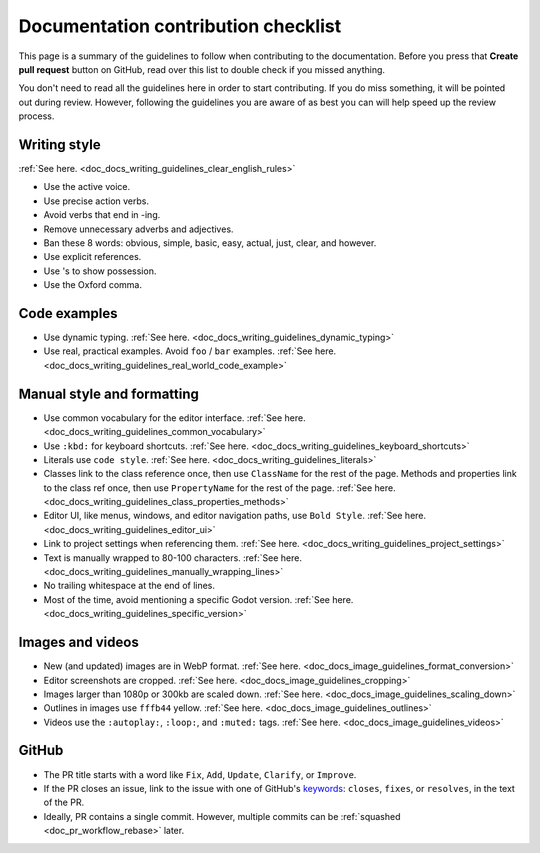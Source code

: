 .. _docs_contribution_checklist:

Documentation contribution checklist
====================================

This page is a summary of the guidelines to follow when contributing to the
documentation. Before you press that **Create pull request** button on GitHub,
read over this list to double check if you missed anything.

You don't need to read all the guidelines here in order to start contributing.
If you do miss something, it will be pointed out during review. However,
following the guidelines you are aware of as best you can will help speed up the
review process.

Writing style
-------------

:ref:`See here. <doc_docs_writing_guidelines_clear_english_rules>`

- Use the active voice.
- Use precise action verbs.
- Avoid verbs that end in -ing.
- Remove unnecessary adverbs and adjectives.
- Ban these 8 words: obvious, simple, basic, easy, actual, just, clear, and however.
- Use explicit references.
- Use 's to show possession.
- Use the Oxford comma.

Code examples
-------------

- Use dynamic typing. :ref:`See here. <doc_docs_writing_guidelines_dynamic_typing>`
- Use real, practical examples. Avoid ``foo`` / ``bar`` examples. :ref:`See here. <doc_docs_writing_guidelines_real_world_code_example>`

Manual style and formatting
---------------------------

- Use common vocabulary for the editor interface. :ref:`See here. <doc_docs_writing_guidelines_common_vocabulary>`
- Use ``:kbd:`` for keyboard shortcuts. :ref:`See here. <doc_docs_writing_guidelines_keyboard_shortcuts>`
- Literals use ``code style``. :ref:`See here. <doc_docs_writing_guidelines_literals>`
- Classes link to the class reference once, then use ``ClassName`` for the rest
  of the page.
  Methods and properties link to the class ref once, then use ``PropertyName``
  for the rest of the page. :ref:`See here. <doc_docs_writing_guidelines_class_properties_methods>`
- Editor UI, like menus, windows, and editor navigation paths, use
  ``Bold Style``. :ref:`See here. <doc_docs_writing_guidelines_editor_ui>`
- Link to project settings when referencing them. :ref:`See here. <doc_docs_writing_guidelines_project_settings>`
- Text is manually wrapped to 80-100 characters. :ref:`See here. <doc_docs_writing_guidelines_manually_wrapping_lines>`
- No trailing whitespace at the end of lines.
- Most of the time, avoid mentioning a specific Godot version. :ref:`See here. <doc_docs_writing_guidelines_specific_version>`

Images and videos
-----------------

- New (and updated) images are in WebP format. :ref:`See here. <doc_docs_image_guidelines_format_conversion>`
- Editor screenshots are cropped. :ref:`See here. <doc_docs_image_guidelines_cropping>`
- Images larger than 1080p or 300kb are scaled down. :ref:`See here. <doc_docs_image_guidelines_scaling_down>`
- Outlines in images use ``fffb44`` yellow. :ref:`See here. <doc_docs_image_guidelines_outlines>`
- Videos use the ``:autoplay:``, ``:loop:``, and ``:muted:`` tags. :ref:`See here. <doc_docs_image_guidelines_videos>`

GitHub
------

- The PR title starts with a word like ``Fix``, ``Add``, ``Update``,
  ``Clarify``, or ``Improve``.
- If the PR closes an issue, link to the issue with one of GitHub's 
  `keywords <https://docs.github.com/en/get-started/writing-on-github/working-with-advanced-formatting/using-keywords-in-issues-and-pull-requests>`__:
  ``closes``, ``fixes``, or ``resolves``, in the text of the PR.
- Ideally, PR contains a single commit. However, multiple commits can be
  :ref:`squashed <doc_pr_workflow_rebase>` later.

